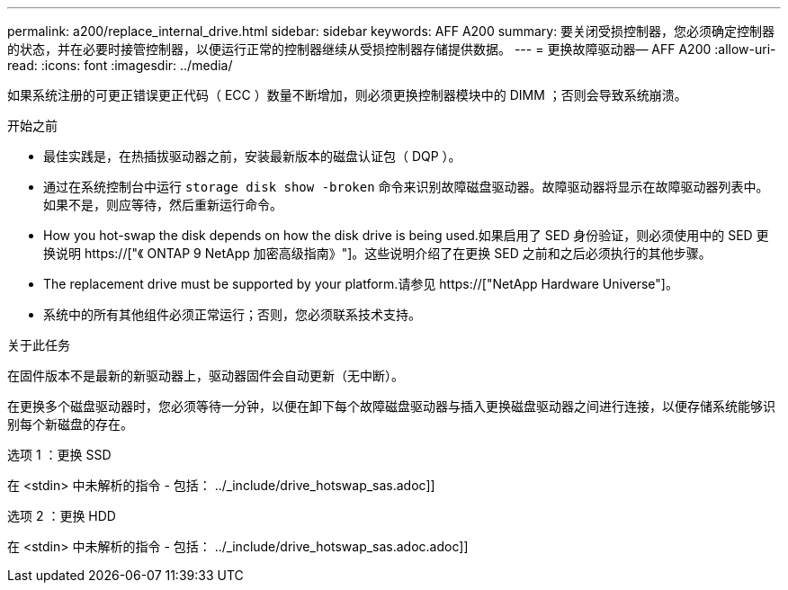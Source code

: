 ---
permalink: a200/replace_internal_drive.html 
sidebar: sidebar 
keywords: AFF A200 
summary: 要关闭受损控制器，您必须确定控制器的状态，并在必要时接管控制器，以便运行正常的控制器继续从受损控制器存储提供数据。 
---
= 更换故障驱动器— AFF A200
:allow-uri-read: 
:icons: font
:imagesdir: ../media/


[role="lead"]
如果系统注册的可更正错误更正代码（ ECC ）数量不断增加，则必须更换控制器模块中的 DIMM ；否则会导致系统崩溃。

.开始之前
* 最佳实践是，在热插拔驱动器之前，安装最新版本的磁盘认证包（ DQP ）。
* 通过在系统控制台中运行 `storage disk show -broken` 命令来识别故障磁盘驱动器。故障驱动器将显示在故障驱动器列表中。如果不是，则应等待，然后重新运行命令。
* How you hot-swap the disk depends on how the disk drive is being used.如果启用了 SED 身份验证，则必须使用中的 SED 更换说明 https://["《 ONTAP 9 NetApp 加密高级指南》"]。这些说明介绍了在更换 SED 之前和之后必须执行的其他步骤。
* The replacement drive must be supported by your platform.请参见 https://["NetApp Hardware Universe"]。
* 系统中的所有其他组件必须正常运行；否则，您必须联系技术支持。


.关于此任务
在固件版本不是最新的新驱动器上，驱动器固件会自动更新（无中断）。

在更换多个磁盘驱动器时，您必须等待一分钟，以便在卸下每个故障磁盘驱动器与插入更换磁盘驱动器之间进行连接，以便存储系统能够识别每个新磁盘的存在。

[role="tabbed-block"]
====
.选项 1 ：更换 SSD
--
在 <stdin> 中未解析的指令 - 包括： ../_include/drive_hotswap_sas.adoc]]

--
.选项 2 ：更换 HDD
--
在 <stdin> 中未解析的指令 - 包括： ../_include/drive_hotswap_sas.adoc.adoc]]

--
====